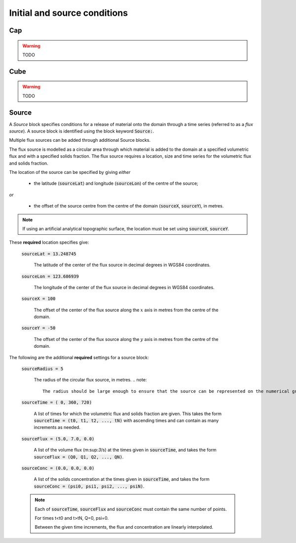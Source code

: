 Initial and source conditions
-----------------------------

Cap
^^^

.. warning::
    TODO

Cube
^^^^

.. warning::
   TODO

Source
^^^^^^

A *Source* block specifies conditions for a release of material onto the domain through a time series (referred to as a *flux source*).  A source block is identified using the block keyword :code:`Source:`.

Multiple flux sources can be added through additional Source blocks.

The flux source is modelled as a circular area through which material is added to the domain at a specified volumetric flux and with a specified solids fraction. The flux source requires a location, size and time series for the volumetric flux and solids fraction.

The location of the source can be specified by giving *either*
    
    - the latitude (:code:`sourceLat`) and longitude (:code:`sourceLon`) of the centre of the source;

*or* 

    - the offset of the source centre from the centre of the domain (:code:`sourceX`, :code:`sourceY`), in metres.

.. note::

    If using an artificial analytical topographic surface, the location must be set using :code:`sourceX`, :code:`sourceY`.

These **required** location specifies give:

    :code:`sourceLat = 13.248745`

        The latitude of the center of the flux source in decimal degrees in WGS84 coordinates.

    :code:`sourceLon = 123.686939`

        The longitude of the center of the flux source in decimal degrees in WGS84 coordinates.

    :code:`sourceX = 100`

        The offset of the center of the flux source along the :math:`x` axis in metres from the centre of the domain.

    :code:`sourceY = -50`

        The offset of the center of the flux source along the :math:`y` axis in metres from the centre of the domain.

The following are the additional **required** settings for a source block:

    :code:`sourceRadius = 5`

        The radius of the circular flux source, in metres.
        .. note::

            The radius should be large enough to ensure that the source can be represented on the numerical grid.

    :code:`sourceTime = (  0, 360, 720)`
    
        A list of times for which the volumetric flux and solids fraction are given. 
        This takes the form :code:`sourceTime = (t0, t1, t2, ..., tN)` with ascending times and can contain as many increments as needed.

    :code:`sourceFlux = (5.0, 7.0, 0.0)` 
    
        A list of the volume flux (m:sup:`3`/s) at the times given in :code:`sourceTime`, and takes the form :code:`sourceFlux = (Q0, Q1, Q2, ..., QN)`.

    :code:`sourceConc = (0.0, 0.0, 0.0)`
    
        A list of the solids concentration at the times given in :code:`sourceTime`, and takes the form :code:`sourceConc = (psi0, psi1, psi2, ..., psiN)`.

    .. note::
    
        Each of :code:`sourceTime`, :code:`sourceFlux` and :code:`sourceConc` must contain the same number of points.
        
        For times t<t0 and t>tN, Q=0, psi=0.

        Between the given time increments, the flux and concentration are linearly interpolated.

